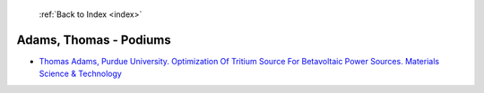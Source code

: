  :ref:`Back to Index <index>`

Adams, Thomas - Podiums
-----------------------

* `Thomas Adams, Purdue University. Optimization Of Tritium Source For Betavoltaic Power Sources. Materials Science & Technology <../_static/docs/370.pdf>`_
